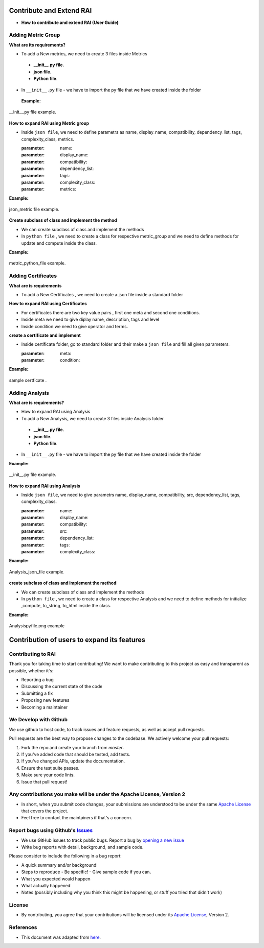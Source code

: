 .. _Contribute and Extend RAI:

=============================
**Contribute and Extend RAI**
=============================

- **How to contribute and extend RAI (User Guide)**

**Adding Metric Group**
-----------------------

**What are its requirements?**

- To add a New metrics, we need to create 3 files inside Metrics

 - **__init__.py file**.
 - **json file**. 
 - **Python file**.

- In ``__init__.py`` file - we have to import the py file that we have created inside the folder


 **Example:** 




.. figure:: ../images/fromclass.gif
   :align: center
   :scale: 60 %

   __init__.py file example.



**How to expand RAI using Metric group**

- Inside ``json file``, we need to  define parametrs as name, display_name, compatibility, dependency_list, tags, complexity_class, metrics.

 
  :parameter: name:
  :parameter: display_name:
  :parameter: compatibility:
  :parameter: dependency_list:
  :parameter: tags:
  :parameter: complexity_class:
  :parameter: metrics:

 
 
**Example:** 


.. figure:: /images/json_metric.png
   :class: with-border
   :scale: 40 %
   :align: center

   json_metric file example.



**Create subclass of class and implement the method**

- We can create subclass of class and implement the methods

- In ``python file`` , we need to create a class for respective metric_group and we need to define methods for update and compute inside the class.


**Example:** 


.. figure:: /images/metric_pyfile.png
   :class: with-border
   :scale: 40 %
   :align: center

   metric_python_file example.



**Adding Certificates**
-----------------------

**What are is requirements**

- To add a New Certificates , we need to create a json file inside a standard folder

**How to expand RAI using Certificates**

- For certificates there are two key value pairs , first one meta and second one conditions.
- Inside meta we need to give diplay name, description, tags and level
- Inside condition we need to give operator and terms.

**create a certificate and implement** 

- Inside certificate folder, go to standard folder and their make a ``json file`` and fill all given parameters.

  :parameter: meta:
  :parameter: condition:
  

**Example:** 


.. figure:: /images/add_certficate.png
   :class: with-border
   :scale: 60 %
   :align: center

   sample certficate .



**Adding Analysis**
-------------------


**What are is requirements?**


- How to expand RAI using Analysis
- To add a New Analysis, we need to create 3 files inside Analysis folder

 - **__init__.py file**.
 - **json file**. 
 - **Python file**.

- In ``__init__.py`` file - we have to import the py file that we have created inside the folder


**Example:** 

.. figure:: ../images/fromclass.gif
   :align: center
   :scale: 60 %

   __init__.py file example.



**How to expand RAI using Analysis**
 
- Inside ``json file``, we need to give parametrs name, display_name, compatibility, src, dependency_list, tags, complexity_class.


  :parameter: name:
  :parameter: display_name:
  :parameter: compatibility:
  :parameter: src:
  :parameter: dependency_list:
  :parameter: tags:
  :parameter: complexity_class:


**Example:** 


.. figure:: /images/Analysis_json_file.png
   :class: with-border
   :scale: 70 %
   :align: center

   Analysis_json_file example.


**create subclass of class and implement the method**

- We can create subclass of class and implement the methods

- In ``python file`` , we need to create a class for respective Analysis and we need to define methods for initialize  ,compute, to_string, to_html inside the class.


**Example:** 


.. figure:: /images/Analysispyfile.png
   :class: with-border
   :scale: 60 %
   :align: center

   Analysispyfile.png example


================================================
**Contribution of users to expand its features**
================================================

**Contributing to RAI**
-----------------------

Thank you for taking time to start contributing! We want to make contributing to this project as easy and transparent as possible, whether it's:

- Reporting a bug
- Discussing the current state of the code
- Submitting a fix
- Proposing new features
- Becoming a maintainer

**We Develop with Github**
--------------------------

We use github to host code, to track issues and feature requests, as well as accept pull requests.

Pull requests are the best way to propose changes to the codebase. We actively welcome your pull requests:

1. Fork the repo and create your branch from `master`.
2. If you've added code that should be tested, add tests.
3. If you've changed APIs, update the documentation.
4. Ensure the test suite passes.
5. Make sure your code lints.
6. Issue that pull request!

**Any contributions you make will be under the Apache License, Version 2**
--------------------------------------------------------------------------

- In short, when you submit code changes, your submissions are understood to be under the same `Apache License <https://github.com/cisco-open/ResponsibleAI/blob/main/LICENSE>`_ that covers the project.
- Feel free to contact the maintainers if that's a concern.

**Report bugs using Github's** `Issues <https://github.com/cisco-open/ResponsibleAI/issues>`_
---------------------------------------------------------------------------------------------

- We use GitHub issues to track public bugs. Report a bug by `opening a new issue <https://github.com/cisco-open/ResponsibleAI/issues/new>`_

- Write bug reports with detail, background, and sample code.

Please consider to include the following in a bug report:

- A quick summary and/or background
- Steps to reproduce
  - Be specific!
  - Give sample code if you can.
- What you expected would happen
- What actually happened
- Notes (possibly including why you think this might be happening, or stuff you tried that didn't work)

 
**License**
-----------

- By contributing, you agree that your contributions will be licensed under its `Apache License <https://github.com/cisco-open/ResponsibleAI/blob/main/LICENSE>`_, Version 2.

**References**
--------------

- This document was adapted from  `here <https://gist.github.com/briandk/3d2e8b3ec8daf5a27a62>`_.


